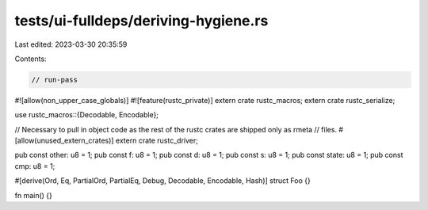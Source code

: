 tests/ui-fulldeps/deriving-hygiene.rs
=====================================

Last edited: 2023-03-30 20:35:59

Contents:

.. code-block:: rs

    // run-pass

#![allow(non_upper_case_globals)]
#![feature(rustc_private)]
extern crate rustc_macros;
extern crate rustc_serialize;

use rustc_macros::{Decodable, Encodable};

// Necessary to pull in object code as the rest of the rustc crates are shipped only as rmeta
// files.
#[allow(unused_extern_crates)]
extern crate rustc_driver;

pub const other: u8 = 1;
pub const f: u8 = 1;
pub const d: u8 = 1;
pub const s: u8 = 1;
pub const state: u8 = 1;
pub const cmp: u8 = 1;

#[derive(Ord, Eq, PartialOrd, PartialEq, Debug, Decodable, Encodable, Hash)]
struct Foo {}

fn main() {}



